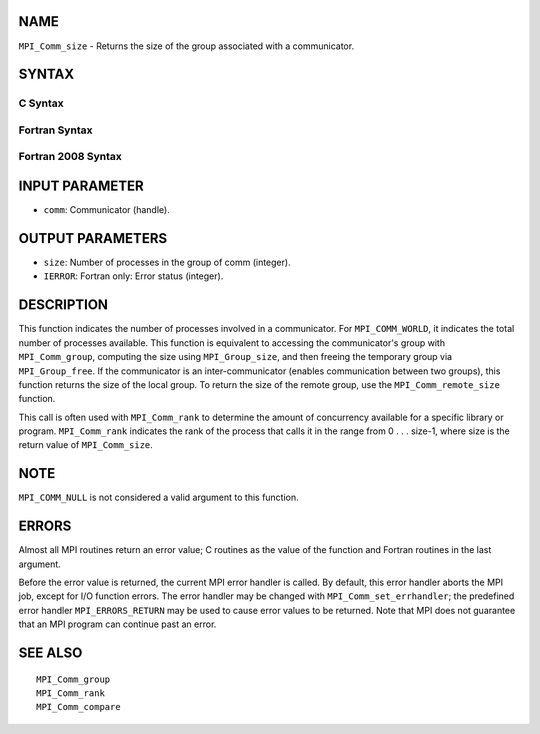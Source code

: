 NAME
----

``MPI_Comm_size`` - Returns the size of the group associated with a
communicator.

SYNTAX
------

C Syntax
~~~~~~~~

.. code-block:: c
   :linenos:

   #include <mpi.h>
   int MPI_Comm_size(MPI_Comm comm, int *size)

Fortran Syntax
~~~~~~~~~~~~~~

.. code-block:: fortran
   :linenos:

   USE MPI
   ! or the older form: INCLUDE 'mpif.h'
   MPI_COMM_SIZE(COMM, SIZE, IERROR)
   	INTEGER	COMM, SIZE, IERROR

Fortran 2008 Syntax
~~~~~~~~~~~~~~~~~~~

.. code-block:: fortran
   :linenos:

   USE mpi_f08
   MPI_Comm_size(comm, size, ierror)
   	TYPE(MPI_Comm), INTENT(IN) :: comm
   	INTEGER, INTENT(OUT) :: size
   	INTEGER, OPTIONAL, INTENT(OUT) :: ierror

INPUT PARAMETER
---------------

* ``comm``: Communicator (handle). 

OUTPUT PARAMETERS
-----------------

* ``size``: Number of processes in the group of comm (integer). 

* ``IERROR``: Fortran only: Error status (integer). 

DESCRIPTION
-----------

This function indicates the number of processes involved in a
communicator. For ``MPI_COMM_WORLD``, it indicates the total number of
processes available. This function is equivalent to accessing the
communicator's group with ``MPI_Comm_group``, computing the size using
``MPI_Group_size``, and then freeing the temporary group via ``MPI_Group_free``.
If the communicator is an inter-communicator (enables communication
between two groups), this function returns the size of the local group.
To return the size of the remote group, use the ``MPI_Comm_remote_size``
function.

This call is often used with ``MPI_Comm_rank`` to determine the amount of
concurrency available for a specific library or program. ``MPI_Comm_rank``
indicates the rank of the process that calls it in the range from 0 . .
. size-1, where size is the return value of ``MPI_Comm_size``.

NOTE
----

``MPI_COMM_NULL`` is not considered a valid argument to this function.

ERRORS
------

Almost all MPI routines return an error value; C routines as the value
of the function and Fortran routines in the last argument.

Before the error value is returned, the current MPI error handler is
called. By default, this error handler aborts the MPI job, except for
I/O function errors. The error handler may be changed with
``MPI_Comm_set_errhandler``; the predefined error handler ``MPI_ERRORS_RETURN``
may be used to cause error values to be returned. Note that MPI does not
guarantee that an MPI program can continue past an error.

SEE ALSO
--------

::

   MPI_Comm_group
   MPI_Comm_rank
   MPI_Comm_compare

